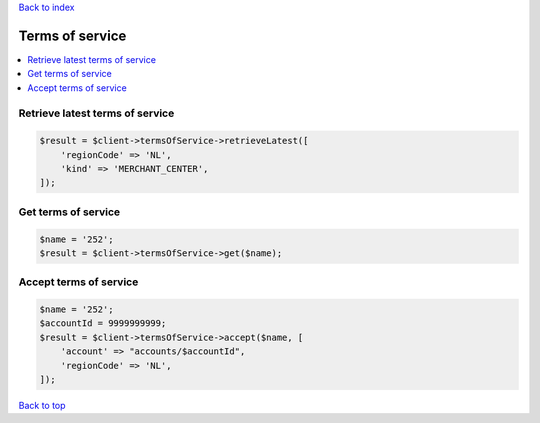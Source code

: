 .. _top:
.. title:: Terms of service

`Back to index <index.rst>`_

================
Terms of service
================

.. contents::
    :local:


Retrieve latest terms of service
````````````````````````````````

.. code-block:: php
    
    $result = $client->termsOfService->retrieveLatest([
        'regionCode' => 'NL',
        'kind' => 'MERCHANT_CENTER',
    ]);


Get terms of service
````````````````````

.. code-block:: php
    
    $name = '252';
    $result = $client->termsOfService->get($name);


Accept terms of service
```````````````````````

.. code-block:: php
    
    $name = '252';
    $accountId = 9999999999;
    $result = $client->termsOfService->accept($name, [
        'account' => "accounts/$accountId",
        'regionCode' => 'NL',
    ]);


`Back to top <#top>`_
